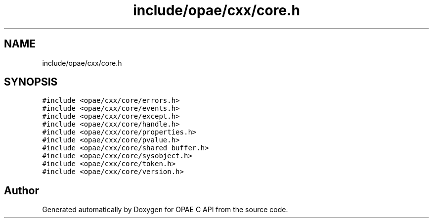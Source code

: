 .TH "include/opae/cxx/core.h" 3 "Fri Feb 23 2024" "Version -.." "OPAE C API" \" -*- nroff -*-
.ad l
.nh
.SH NAME
include/opae/cxx/core.h
.SH SYNOPSIS
.br
.PP
\fC#include <opae/cxx/core/errors\&.h>\fP
.br
\fC#include <opae/cxx/core/events\&.h>\fP
.br
\fC#include <opae/cxx/core/except\&.h>\fP
.br
\fC#include <opae/cxx/core/handle\&.h>\fP
.br
\fC#include <opae/cxx/core/properties\&.h>\fP
.br
\fC#include <opae/cxx/core/pvalue\&.h>\fP
.br
\fC#include <opae/cxx/core/shared_buffer\&.h>\fP
.br
\fC#include <opae/cxx/core/sysobject\&.h>\fP
.br
\fC#include <opae/cxx/core/token\&.h>\fP
.br
\fC#include <opae/cxx/core/version\&.h>\fP
.br

.SH "Author"
.PP 
Generated automatically by Doxygen for OPAE C API from the source code\&.
